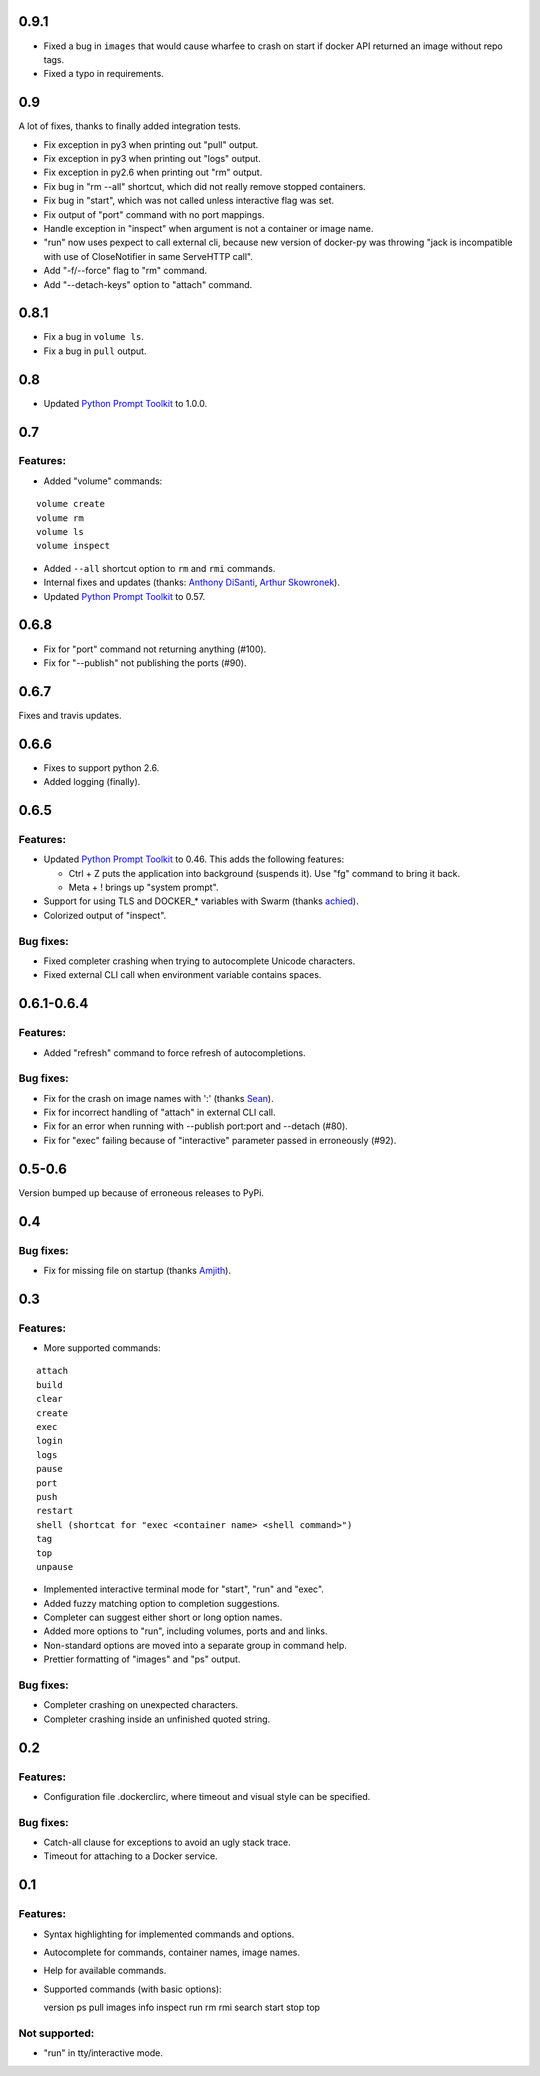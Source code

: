 0.9.1
=====

* Fixed a bug in ``images`` that would cause wharfee to crash on
  start if docker API returned an image without repo tags.
* Fixed a typo in requirements.

0.9
===

A lot of fixes, thanks to finally added integration tests.

* Fix exception in py3 when printing out "pull" output.
* Fix exception in py3 when printing out "logs" output.
* Fix exception in py2.6 when printing out "rm" output.
* Fix bug in "rm --all" shortcut, which did not really remove stopped containers.
* Fix bug in "start", which was not called unless interactive flag was set.
* Fix output of "port" command with no port mappings.
* Handle exception in "inspect" when argument is not a container or image name.
* "run" now uses pexpect to call external cli, because new version of docker-py was throwing "jack is incompatible with use of CloseNotifier in same ServeHTTP call".
* Add "-f/--force" flag to "rm" command.
* Add "--detach-keys" option to "attach" command.


0.8.1
=====

* Fix a bug in ``volume ls``.
* Fix a bug in ``pull`` output.

0.8
===

* Updated `Python Prompt Toolkit`_ to 1.0.0.

0.7
===

Features:
---------

* Added "volume" commands:

::

  volume create
  volume rm
  volume ls
  volume inspect

* Added ``--all`` shortcut option to ``rm`` and ``rmi`` commands.
* Internal fixes and updates (thanks: `Anthony DiSanti`_, `Arthur Skowronek`_).
* Updated `Python Prompt Toolkit`_ to 0.57.

0.6.8
=====

* Fix for "port" command not returning anything (#100).
* Fix for "--publish" not publishing the ports (#90).

0.6.7
=====

Fixes and travis updates.

0.6.6
=====

* Fixes to support python 2.6.
* Added logging (finally).

0.6.5
=====

Features:
---------

* Updated `Python Prompt Toolkit`_ to 0.46. This adds the following features:

  * Ctrl + Z puts the application into background (suspends it). Use "fg" command to bring it back.
  * Meta + ! brings up "system prompt".

* Support for using TLS and DOCKER_* variables with Swarm (thanks `achied`_).
* Colorized output of "inspect".

Bug fixes:
----------

* Fixed completer crashing when trying to autocomplete Unicode characters.
* Fixed external CLI call when environment variable contains spaces.

0.6.1-0.6.4
===========

Features:
---------

* Added "refresh" command to force refresh of autocompletions.

Bug fixes:
----------

* Fix for the crash on image names with ':' (thanks `Sean`_).
* Fix for incorrect handling of "attach" in external CLI call.
* Fix for an error when running with --publish port:port and --detach (#80).
* Fix for "exec" failing because of "interactive" parameter passed in erroneously (#92).

0.5-0.6
=======

Version bumped up because of erroneous releases to PyPi.

0.4
===

Bug fixes:
----------

* Fix for missing file on startup (thanks `Amjith`_).

0.3
===

Features:
---------

* More supported commands:

::

  attach
  build
  clear
  create
  exec
  login
  logs
  pause
  port
  push
  restart
  shell (shortcat for "exec <container name> <shell command>")
  tag
  top
  unpause

* Implemented interactive terminal mode for "start", "run" and "exec".
* Added fuzzy matching option to completion suggestions.
* Completer can suggest either short or long option names.
* Added more options to "run", including volumes, ports and and links.
* Non-standard options are moved into a separate group in command help.
* Prettier formatting of "images" and "ps" output.

Bug fixes:
----------

* Completer crashing on unexpected characters.
* Completer crashing inside an unfinished quoted string.

0.2
====

Features:
---------

* Configuration file .dockerclirc, where timeout and visual style can be
  specified.

Bug fixes:
----------

* Catch-all clause for exceptions to avoid an ugly stack trace.
* Timeout for attaching to a Docker service.

0.1
====

Features:
---------

* Syntax highlighting for implemented commands and options.
* Autocomplete for commands, container names, image names.
* Help for available commands.
* Supported commands (with basic options)::

  version
  ps
  pull
  images
  info
  inspect
  run
  rm
  rmi
  search
  start
  stop
  top

Not supported:
--------------

* "run" in tty/interactive mode.

.. _`Amjith`: https://github.com/amjith
.. _`Anthony DiSanti`: https://github.com/AnthonyDiSanti
.. _`Arthur Skowronek`: https://github.com/eisensheng
.. _`Sean`: https://github.com/seanch87
.. _`achied`: https://github.com/achied
.. _`Python Prompt Toolkit`: http://github.com/jonathanslenders/python-prompt-toolkit
